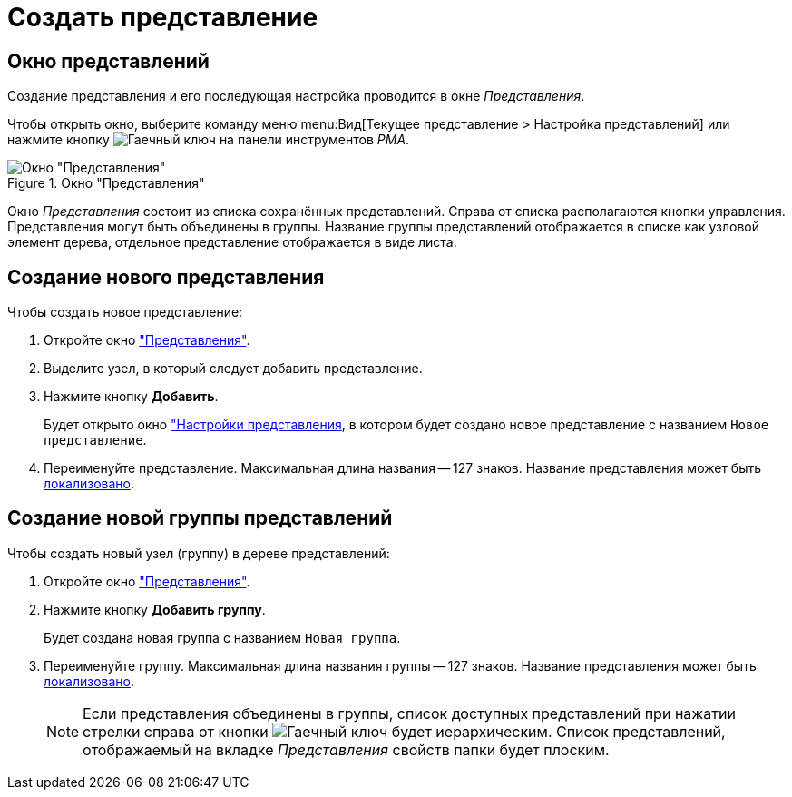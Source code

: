 = Создать представление

[#window]
== Окно представлений

Создание представления и его последующая настройка проводится в окне _Представления_.

Чтобы открыть окно, выберите команду меню menu:Вид[Текущее представление > Настройка представлений] или нажмите кнопку image:buttons/wrench.png[Гаечный ключ] на панели инструментов _РМА_.

.Окно "Представления"
image::new-view.png[Окно "Представления"]

Окно _Представления_ состоит из списка сохранённых представлений. Справа от списка располагаются кнопки управления. Представления могут быть объединены в группы. Название группы представлений отображается в списке как узловой элемент дерева, отдельное представление отображается в виде листа.

[#view]
== Создание нового представления

.Чтобы создать новое представление:
. Откройте окно <<window,"Представления">>.
. Выделите узел, в который следует добавить представление.
. Нажмите кнопку *Добавить*.
+
Будет открыто окно xref:view-settings-guide.adoc["Настройки представления], в котором будет создано новое представление с названием `Новое представление`.
. Переименуйте представление. Максимальная длина названия -- 127 знаков. Название представления может быть xref:view-localize.adoc[локализовано].

[#group]
== Создание новой группы представлений

.Чтобы создать новый узел (группу) в дереве представлений:
. Откройте окно <<view,"Представления">>.
. Нажмите кнопку *Добавить группу*.
+
Будет создана новая группа с названием `Новая группа`.
+
. Переименуйте группу. Максимальная длина названия группы -- 127 знаков. Название представления может быть xref:view-localize.adoc[локализовано].
+
[NOTE]
====
Если представления объединены в группы, список доступных представлений при нажатии стрелки справа от кнопки image:buttons/wrench.png[Гаечный ключ] будет иерархическим.
Список представлений, отображаемый на вкладке _Представления_ свойств папки будет плоским.
====
